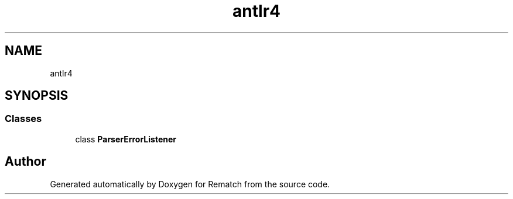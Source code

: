 .TH "antlr4" 3 "Mon Jan 30 2023" "Version 1" "Rematch" \" -*- nroff -*-
.ad l
.nh
.SH NAME
antlr4
.SH SYNOPSIS
.br
.PP
.SS "Classes"

.in +1c
.ti -1c
.RI "class \fBParserErrorListener\fP"
.br
.in -1c
.SH "Author"
.PP 
Generated automatically by Doxygen for Rematch from the source code\&.
